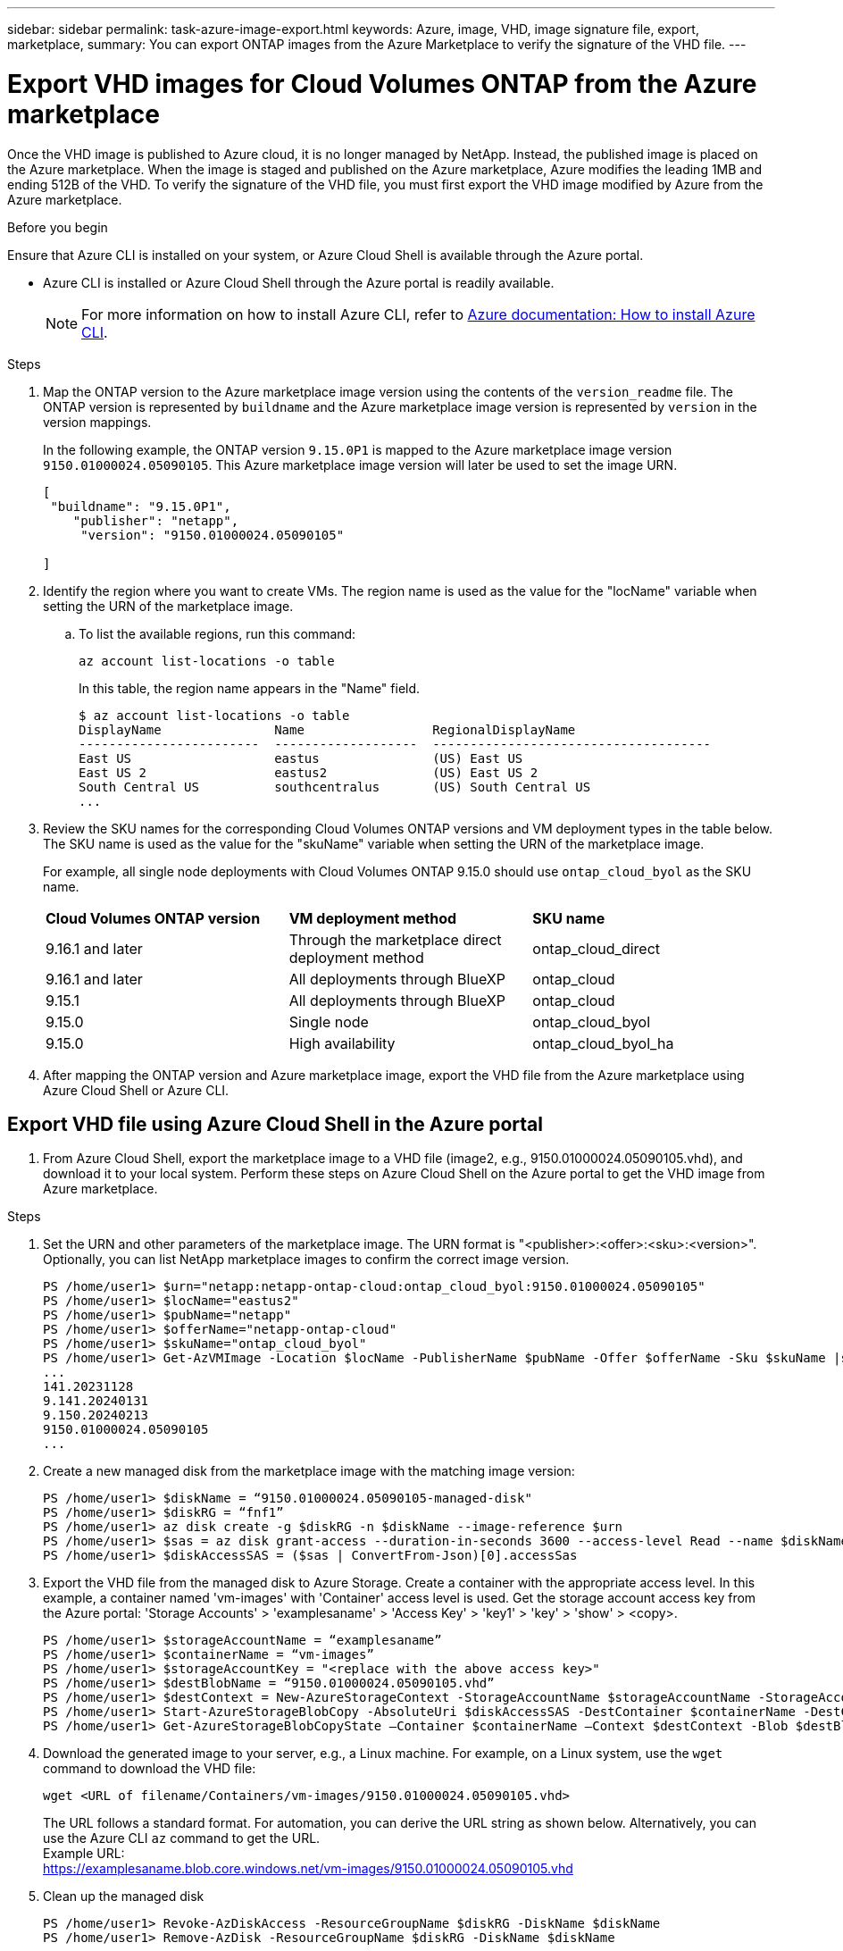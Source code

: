 ---
sidebar: sidebar
permalink: task-azure-image-export.html
keywords: Azure, image, VHD, image signature file, export, marketplace,
summary: You can export ONTAP images from the Azure Marketplace to verify the signature of the VHD file. 
---

= Export VHD images for Cloud Volumes ONTAP from the Azure marketplace
:hardbreaks:
:nofooter:
:icons: font
:linkattrs:
:imagesdir: ./media/

[.lead]
Once the VHD image is published to Azure cloud, it is no longer managed by NetApp. Instead, the published image is placed on the Azure marketplace. When the image is staged and published on the Azure marketplace, Azure modifies the leading 1MB and ending 512B of the VHD. To verify the signature of the VHD file, you must first export the VHD image modified by Azure from the Azure marketplace.

.Before you begin

Ensure that Azure CLI is installed on your system, or Azure Cloud Shell is available through the Azure portal.

* Azure CLI is installed or Azure Cloud Shell through the Azure portal is readily available. 
+ 
NOTE: For more information on how to install Azure CLI, refer to https://learn.microsoft.com/en-us/cli/azure/install-azure-cli[Azure documentation: How to install Azure CLI^].

.Steps

. Map the ONTAP version to the Azure marketplace image version using the contents of the `version_readme` file. The ONTAP version is represented by `buildname` and the Azure marketplace image version is represented by `version` in the version mappings.
+
In the following example, the ONTAP version `9.15.0P1` is mapped to the Azure marketplace image version `9150.01000024.05090105`. This Azure marketplace image version will later be used to set the image URN.
+
[source,cli]
---- 
[
 "buildname": "9.15.0P1",
    "publisher": "netapp",
     "version": "9150.01000024.05090105"

]
----

. Identify the region where you want to create VMs. The region name is used as the value for the "locName" variable when setting the URN of the marketplace image.

.. To list the available regions, run this command:
+
[source,cli]
----
az account list-locations -o table
----
+
In this table, the region name appears in the "Name" field.
+
[source,cli]
---- 
$ az account list-locations -o table
DisplayName               Name                 RegionalDisplayName
------------------------  -------------------  -------------------------------------
East US                   eastus               (US) East US
East US 2                 eastus2              (US) East US 2
South Central US          southcentralus       (US) South Central US
...
----

. Review the SKU names for the corresponding Cloud Volumes ONTAP versions and VM deployment types in the table below. The SKU name is used as the value for the "skuName" variable when setting the URN of the marketplace image.
+ 
For example, all single node deployments with Cloud Volumes ONTAP 9.15.0 should use `ontap_cloud_byol` as the SKU name.
+
[cols="1,1,1"]
|===
|*Cloud Volumes ONTAP version*|*VM deployment method* |*SKU name*
|9.16.1 and later
|Through the marketplace direct deployment method
|ontap_cloud_direct
|9.16.1 and later
|All deployments through BlueXP
|ontap_cloud
|9.15.1
|All deployments through BlueXP
|ontap_cloud
|9.15.0
|Single node
|ontap_cloud_byol
|9.15.0
|High availability
|ontap_cloud_byol_ha

|===

. After mapping the ONTAP version and Azure marketplace image, export the VHD file from the Azure marketplace using Azure Cloud Shell or Azure CLI.

== Export VHD file using Azure Cloud Shell in the Azure portal

. From Azure Cloud Shell, export the marketplace image to a VHD file (image2, e.g., 9150.01000024.05090105.vhd), and download it to your local system. Perform these steps on Azure Cloud Shell on the Azure portal to get the VHD image from Azure marketplace.

.Steps

. Set the URN and other parameters of the marketplace image. The URN format is "<publisher>:<offer>:<sku>:<version>". Optionally, you can list NetApp marketplace images to confirm the correct image version.
+
[source,cli]
----
PS /home/user1> $urn="netapp:netapp-ontap-cloud:ontap_cloud_byol:9150.01000024.05090105"
PS /home/user1> $locName="eastus2"
PS /home/user1> $pubName="netapp"
PS /home/user1> $offerName="netapp-ontap-cloud"
PS /home/user1> $skuName="ontap_cloud_byol"
PS /home/user1> Get-AzVMImage -Location $locName -PublisherName $pubName -Offer $offerName -Sku $skuName |select version
...
141.20231128
9.141.20240131
9.150.20240213
9150.01000024.05090105
...
----
+ 
. Create a new managed disk from the marketplace image with the matching image version:
+
[source,cli]
----
PS /home/user1> $diskName = “9150.01000024.05090105-managed-disk"
PS /home/user1> $diskRG = “fnf1”
PS /home/user1> az disk create -g $diskRG -n $diskName --image-reference $urn
PS /home/user1> $sas = az disk grant-access --duration-in-seconds 3600 --access-level Read --name $diskName --resource-group $diskRG
PS /home/user1> $diskAccessSAS = ($sas | ConvertFrom-Json)[0].accessSas
----
+ 
. Export the VHD file from the managed disk to Azure Storage. Create a container with the appropriate access level. In this example, a container named 'vm-images' with 'Container' access level is used. Get the storage account access key from the Azure portal: 'Storage Accounts' > 'examplesaname' > 'Access Key' > 'key1' > 'key' > 'show' > <copy>.
+
[source,cli]
----
PS /home/user1> $storageAccountName = “examplesaname”
PS /home/user1> $containerName = “vm-images”
PS /home/user1> $storageAccountKey = "<replace with the above access key>"
PS /home/user1> $destBlobName = “9150.01000024.05090105.vhd”
PS /home/user1> $destContext = New-AzureStorageContext -StorageAccountName $storageAccountName -StorageAccountKey $storageAccountKey
PS /home/user1> Start-AzureStorageBlobCopy -AbsoluteUri $diskAccessSAS -DestContainer $containerName -DestContext $destContext -DestBlob $destBlobName
PS /home/user1> Get-AzureStorageBlobCopyState –Container $containerName –Context $destContext -Blob $destBlobName
----
+ 
. Download the generated image to your server, e.g., a Linux machine. For example, on a Linux system, use the `wget` command to download the VHD file:
+
[source,cli]
----
wget <URL of filename/Containers/vm-images/9150.01000024.05090105.vhd>
----
+
The URL follows a standard format. For automation, you can derive the URL string as shown below. Alternatively, you can use the Azure CLI `az` command to get the URL. 
Example URL:
https://examplesaname.blob.core.windows.net/vm-images/9150.01000024.05090105.vhd
 
. Clean up the managed disk
+
[source,cli]
----
PS /home/user1> Revoke-AzDiskAccess -ResourceGroupName $diskRG -DiskName $diskName
PS /home/user1> Remove-AzDisk -ResourceGroupName $diskRG -DiskName $diskName
----

== Export VHD file using Azure CLI from a local Linux machine

Export the marketplace image to a VHD file using the Azure CLI from a local system. Perform these steps on Azure CLI on local system, for example, here, a Linux machine to get VHD image from Azure Marketplace

.Steps
. Log in to Azure CLI and list marketplace images:
+
[source,cli]
----
% az login --use-device-code
----
+
. To sign in, use a web browser to open the page https://microsoft.com/devicelogin and enter the code XXXXXXXXX to authenticate.
+
[source,cli]
---- 
% az vm image list --all --publisher netapp --offer netapp-ontap-cloud --sku ontap_cloud_byol
...
{
"architecture": "x64",
"offer": "netapp-ontap-cloud",
"publisher": "netapp",
"sku": "ontap_cloud_byol",
"urn": "netapp:netapp-ontap-cloud:ontap_cloud_byol:9150.01000024.05090105",
"version": "9150.01000024.05090105"
},
...
----
+
. Create a new managed disk from the marketplace image with the matching image version.
+
[source,cli]
----
% export urn="netapp:netapp-ontap-cloud:ontap_cloud_byol:9150.01000024.05090105"
% export diskName="9150.01000024.05090105-managed-disk"
% export diskRG="new_rg_your_rg"
% az disk create -g $diskRG -n $diskName --image-reference $urn
% az disk grant-access --duration-in-seconds 3600 --access-level Read --name $diskName --resource-group $diskRG
{
  "accessSas": "https://md-xxxxxx.blob.core.windows.net/xxxxxxx/abcd?sv=2018-03-28&sr=b&si=xxxxxxxx-xxxx-xxxx-xxxx-xxxxxxx&sigxxxxxxxxxxxxxxxxxxxxxxxx"
}
% export diskAccessSAS="https://md-xxxxxx.blob.core.windows.net/xxxxxxx/abcd?sv=2018-03-28&sr=b&si=xxxxxxxx-xxxx-xx-xx-xx&sigxxxxxxxxxxxxxxxxxxxxxxxx"
----
+
To automate the process, the SAS needs to be extracted from the standard output. Refer to the appropriate documents for guidance. 
. Export the VHD file from the managed disk.
.. Create a container with the appropriate access level. In this example, a container named 'vm-images' with 'Container' access level is used.
.. Get the storage account access key from the Azure portal:
+
[source,cli]
----
'Storage Accounts' > 'examplesaname' > 'Access Key' > 'key1' > 'key' > 'show' > <copy>
----
+
[NOTE]
You can also use the `az` command for this step.
+
[source,cli]
---- 
% export storageAccountName="examplesaname"
% export containerName="vm-images"
% export storageAccountKey="xxxxxxxxxx"
% export destBlobName="9150.01000024.05090105.vhd"
 
% az storage blob copy start --source-uri $diskAccessSAS --destination-container $containerName --account-name $storageAccountName --account-key $storageAccountKey --destination-blob $destBlobName
 
{
  "client_request_id": "xxxx-xxxx-xxxx-xxxx-xxxx",
  "copy_id": "xxxx-xxxx-xxxx-xxxx-xxxx",
  "copy_status": "pending",
  "date": "2022-11-02T22:02:38+00:00",
  "etag": "\"0xXXXXXXXXXXXXXXXXX\"",
  "last_modified": "2022-11-02T22:02:39+00:00",
  "request_id": "xxxxxx-xxxx-xxxx-xxxx-xxxxxxxxxxx",
  "version": "2020-06-12",
  "version_id": null
}
----
+
. To check the status of the blob copy
+
[source,cli]
----
% az storage blob show --name $destBlobName --container-name $containerName --account-name $storageAccountName
 
....
    "copy": {
      "completionTime": null,
      "destinationSnapshot": null,
      "id": "xxxxxxxx-xxxx-xxxx-xxxx-xxxxxxxxx",
      "incrementalCopy": null,
      "progress": "10737418752/10737418752",
      "source": "https://md-xxxxxx.blob.core.windows.net/xxxxx/abcd?sv=2018-03-28&sr=b&si=xxxxxxxx-xxxx-xxxx-xxxx-xxxxxxxxxxxx",
      "status": "success",
      "statusDescription": null
    },
....
----
+
. Download the generated image to your server, for example, a Linux machine.
+
[source,cli]
----
wget <URL of file examplesaname/Containers/vm-images/9150.01000024.05090105.vhd>
----
The URL follows a standard format. For automation, you can derive the URL string as shown below. Alternatively, you can use the Azure CLI 'az' command to get the URL. 
Example URL:
https://examplesaname.blob.core.windows.net/vm-images/9150.01000024.05090105.vhd
+ 
. Clean up the managed disk
+
[source,cli] 
----
az disk revoke-access --name $diskName --resource-group $diskRG
az disk delete --name $diskName --resource-group $diskRG --yes
----


